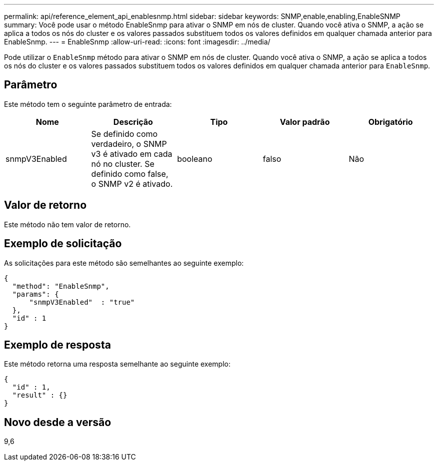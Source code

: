 ---
permalink: api/reference_element_api_enablesnmp.html 
sidebar: sidebar 
keywords: SNMP,enable,enabling,EnableSNMP 
summary: Você pode usar o método EnableSnmp para ativar o SNMP em nós de cluster. Quando você ativa o SNMP, a ação se aplica a todos os nós do cluster e os valores passados substituem todos os valores definidos em qualquer chamada anterior para EnableSnmp. 
---
= EnableSnmp
:allow-uri-read: 
:icons: font
:imagesdir: ../media/


[role="lead"]
Pode utilizar o `EnableSnmp` método para ativar o SNMP em nós de cluster. Quando você ativa o SNMP, a ação se aplica a todos os nós do cluster e os valores passados substituem todos os valores definidos em qualquer chamada anterior para `EnableSnmp`.



== Parâmetro

Este método tem o seguinte parâmetro de entrada:

|===
| Nome | Descrição | Tipo | Valor padrão | Obrigatório 


 a| 
snmpV3Enabled
 a| 
Se definido como verdadeiro, o SNMP v3 é ativado em cada nó no cluster. Se definido como false, o SNMP v2 é ativado.
 a| 
booleano
 a| 
falso
 a| 
Não

|===


== Valor de retorno

Este método não tem valor de retorno.



== Exemplo de solicitação

As solicitações para este método são semelhantes ao seguinte exemplo:

[listing]
----
{
  "method": "EnableSnmp",
  "params": {
      "snmpV3Enabled"  : "true"
  },
  "id" : 1
}
----


== Exemplo de resposta

Este método retorna uma resposta semelhante ao seguinte exemplo:

[listing]
----
{
  "id" : 1,
  "result" : {}
}
----


== Novo desde a versão

9,6
